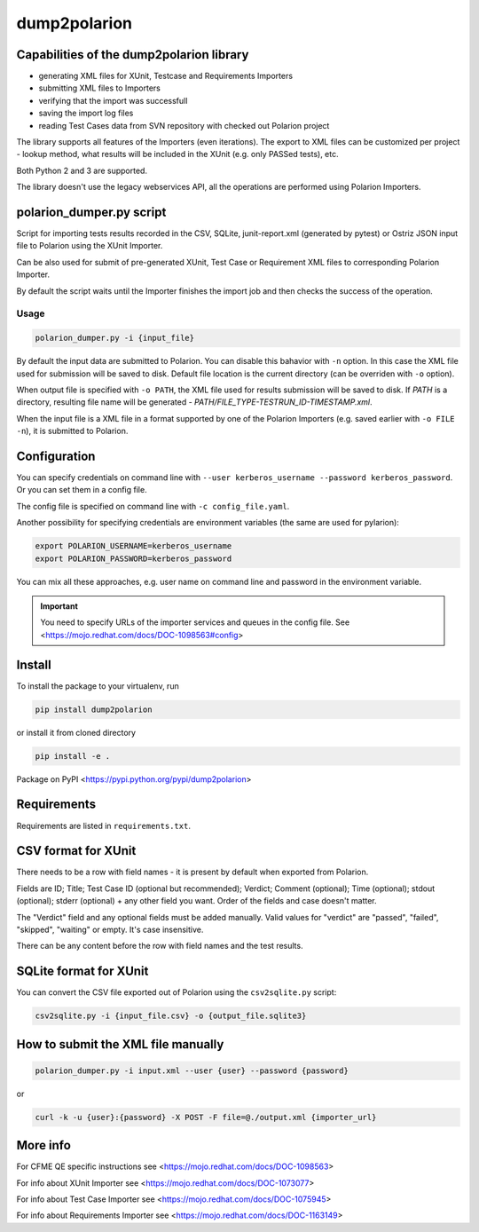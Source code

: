 dump2polarion
=============

.. image:: https://travis-ci.org/mkoura/dump2polarion.svg?branch=master
    :target: https://travis-ci.org/mkoura/dump2polarion
    :alt: Build status

.. image:: https://coveralls.io/repos/github/mkoura/dump2polarion/badge.svg?branch=master
    :target: https://coveralls.io/github/mkoura/dump2polarion?branch=master
    :alt: Coverage report

.. image:: https://img.shields.io/pypi/v/dump2polarion.svg
    :target: https://pypi.python.org/pypi/dump2polarion
    :alt: Version

.. image:: https://img.shields.io/pypi/pyversions/dump2polarion.svg
    :target: https://pypi.python.org/pypi/dump2polarion
    :alt: Supported Python versions

.. image:: https://img.shields.io/badge/code%20style-black-000000.svg
    :target: https://github.com/ambv/black
    :alt: Code style: black


Capabilities of the dump2polarion library
-----------------------------------------

* generating XML files for XUnit, Testcase and Requirements Importers
* submitting XML files to Importers
* verifying that the import was successfull
* saving the import log files
* reading Test Cases data from SVN repository with checked out Polarion project

The library supports all features of the Importers (even iterations). The export to XML files can be customized per project - lookup method, what results will be included in the XUnit (e.g. only PASSed tests), etc.

Both Python 2 and 3 are supported.

The library doesn't use the legacy webservices API, all the operations are performed using Polarion Importers.

polarion_dumper.py script
-------------------------

Script for importing tests results recorded in the CSV, SQLite, junit-report.xml (generated by pytest) or Ostriz JSON input file to Polarion using the XUnit Importer.

Can be also used for submit of pre-generated XUnit, Test Case or Requirement XML files to corresponding Polarion Importer.

By default the script waits until the Importer finishes the import job and then checks the success of the operation.

Usage
~~~~~

.. code-block::

    polarion_dumper.py -i {input_file}

By default the input data are submitted to Polarion. You can disable this bahavior with ``-n`` option. In this case the XML file used for submission will be saved to disk. Default file location is the current directory (can be overriden with ``-o`` option).

When output file is specified with ``-o PATH``, the XML file used for results submission will be saved to disk. If `PATH` is a directory, resulting file name will be generated - `PATH/FILE_TYPE-TESTRUN_ID-TIMESTAMP.xml`.

When the input file is a XML file in a format supported by one of the Polarion Importers (e.g. saved earlier with ``-o FILE -n``), it is submitted to Polarion.

Configuration
-------------
You can specify credentials on command line with ``--user kerberos_username --password kerberos_password``. Or you can set them in a config file.

The config file is specified on command line with ``-c config_file.yaml``.

Another possibility for specifying credentials are environment variables (the same are used for pylarion):

.. code-block::

    export POLARION_USERNAME=kerberos_username
    export POLARION_PASSWORD=kerberos_password

You can mix all these approaches, e.g. user name on command line and password in the environment variable.

.. IMPORTANT::

    You need to specify URLs of the importer services and queues in the config file. See <https://mojo.redhat.com/docs/DOC-1098563#config>


Install
-------
To install the package to your virtualenv, run

.. code-block::

    pip install dump2polarion

or install it from cloned directory

.. code-block::

    pip install -e .

Package on PyPI <https://pypi.python.org/pypi/dump2polarion>

Requirements
------------
Requirements are listed in ``requirements.txt``.

CSV format for XUnit
--------------------
There needs to be a row with field names - it is present by default when exported from Polarion.

Fields are ID; Title; Test Case ID (optional but recommended); Verdict; Comment (optional); Time (optional); stdout (optional); stderr (optional) + any other field you want. Order of the fields and case doesn't matter.

The "Verdict" field and any optional fields must be added manually. Valid values for "verdict" are "passed", "failed", "skipped", "waiting" or empty. It's case insensitive.

There can be any content before the row with field names and the test results.

SQLite format for XUnit
-----------------------
You can convert the CSV file exported out of Polarion using the ``csv2sqlite.py`` script:

.. code-block::

    csv2sqlite.py -i {input_file.csv} -o {output_file.sqlite3}

How to submit the XML file manually
-----------------------------------

.. code-block::

    polarion_dumper.py -i input.xml --user {user} --password {password}

or

.. code-block::

    curl -k -u {user}:{password} -X POST -F file=@./output.xml {importer_url}

More info
---------
For CFME QE specific instructions see <https://mojo.redhat.com/docs/DOC-1098563>

For info about XUnit Importer see <https://mojo.redhat.com/docs/DOC-1073077>

For info about Test Case Importer see <https://mojo.redhat.com/docs/DOC-1075945>

For info about Requirements Importer see <https://mojo.redhat.com/docs/DOC-1163149>
